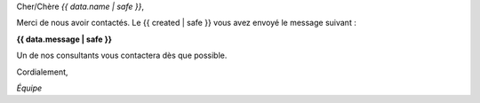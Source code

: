 
Cher/Chère *{{ data.name | safe }}*,

Merci de nous avoir contactés. Le {{ created | safe }} vous avez envoyé le message suivant :

**{{ data.message | safe }}**

Un de nos consultants vous contactera dès que possible.

Cordialement,

*Équipe*
